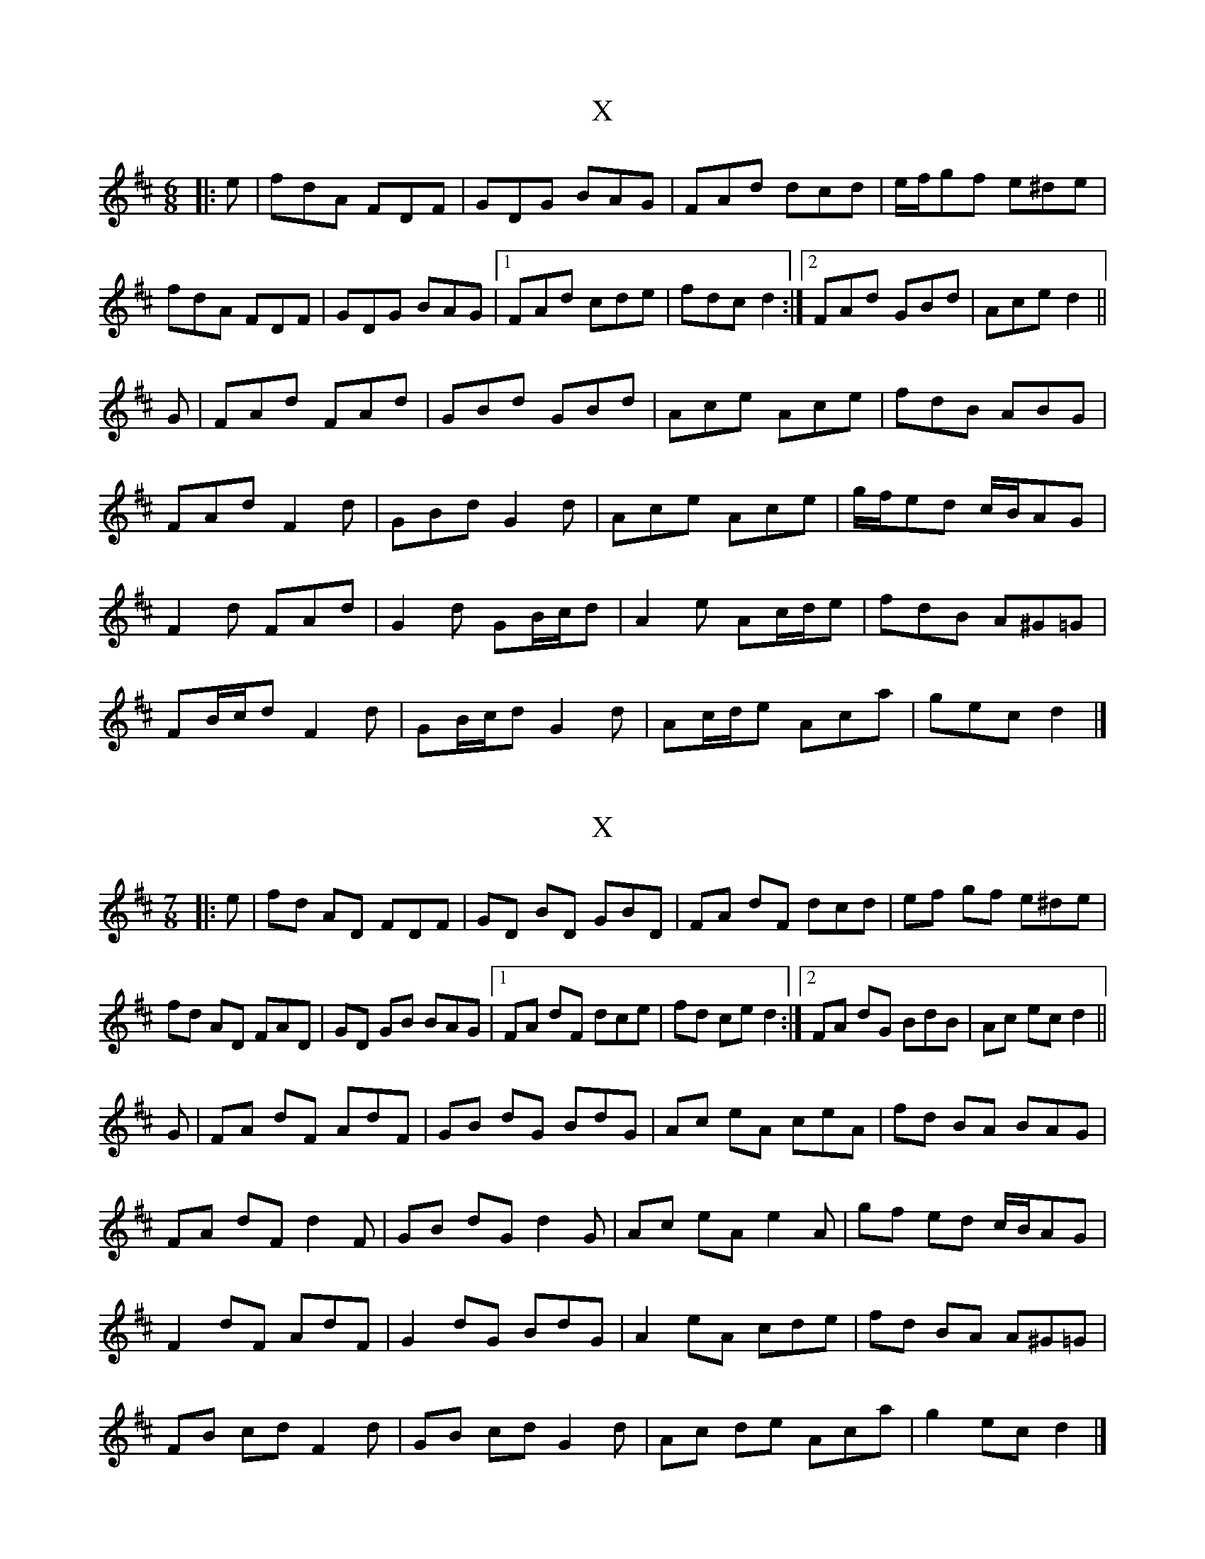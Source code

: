 X: 1
T: X
Z: ceolachan
S: https://thesession.org/tunes/15283#setting28466
R: jig
M: 6/8
L: 1/8
K: Dmaj
|: e |fdA FDF | GDG BAG | FAd dcd | e/f/gf e^de |
fdA FDF | GDG BAG |[1 FAd cde | fdc d2 :|[2 FAd GBd | Ace d2 ||
G |FAd FAd | GBd GBd | Ace Ace | fdB ABG |
FAd F2 d | GBd G2 d | Ace Ace | g/f/ed c/B/AG |
F2 d FAd | G2 d GB/c/d | A2 e Ac/d/e | fdB A^G=G |
FB/c/d F2 d | GB/c/d G2 d | Ac/d/e Aca | gec d2 |]
X: 2
T: X
Z: ceolachan
S: https://thesession.org/tunes/15283#setting28471
R: jig
M: 6/8
L: 1/8
K: Dmaj
M: 7/8
|: e |fd AD FDF | GD BD GBD | FA dF dcd | ef gf e^de |
fd AD FAD | GD GB BAG |[1 FA dF dce | fd ce d2 :|[2 FA dG BdB | Ac ec d2 ||
G |FA dF AdF | GB dG BdG | Ac eA ceA | fd BA BAG |
FA dF d2 F | GB dG d2 G | Ac eA e2 A | gf ed c/B/AG |
F2 dF AdF | G2 dG BdG | A2 eA cde | fd BA A^G=G |
FB cd F2 d | GB cd G2 d | Ac de Aca | g2 ec d2 |]
